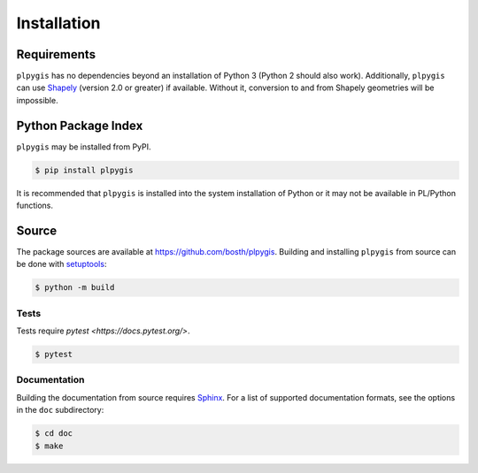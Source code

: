 Installation
============

Requirements
------------

``plpygis`` has no dependencies beyond an installation of Python 3 (Python 2 should also work). Additionally, ``plpygis`` can use `Shapely <https://github.com/Toblerity/Shapely>`_ (version 2.0 or greater) if available. Without it, conversion to and from Shapely geometries will be impossible.

Python Package Index
--------------------

``plpygis`` may be installed from PyPI.

.. code-block:: console

   $ pip install plpygis

It is recommended that ``plpygis`` is installed into the system installation of Python or it may not be available in PL/Python functions.

Source
------

The package sources are available at https://github.com/bosth/plpygis. Building and installing ``plpygis`` from source can be done with `setuptools <https://setuptools.readthedocs.io/en/latest/>`_:

.. code-block:: console

    $ python -m build

Tests
~~~~~

Tests require `pytest <https://docs.pytest.org/>`.

.. code-block:: console

    $ pytest

Documentation
~~~~~~~~~~~~~

Building the documentation from source requires `Sphinx <http://www.sphinx-doc.org/>`_. For a list of supported documentation formats, see the options in the ``doc`` subdirectory:

.. code-block:: console

    $ cd doc
    $ make

